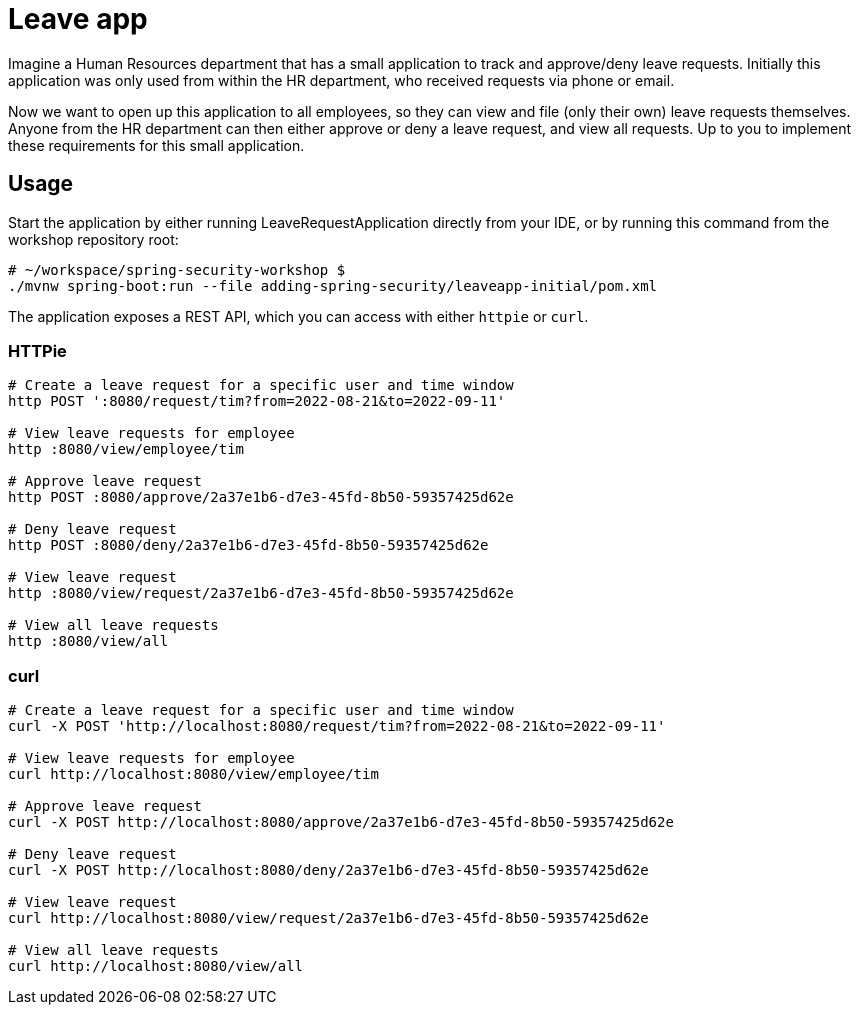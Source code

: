 = Leave app

Imagine a Human Resources department that has a small application to track and approve/deny leave requests.
Initially this application was only used from within the HR department, who received requests via phone or email.

Now we want to open up this application to all employees, so they can view and file (only their own) leave requests themselves.
Anyone from the HR department can then either approve or deny a leave request, and view all requests.
Up to you to implement these requirements for this small application.

== Usage

Start the application by either running LeaveRequestApplication directly from your IDE, or by running this command from the workshop repository root:

[source,bash]
----
# ~/workspace/spring-security-workshop $
./mvnw spring-boot:run --file adding-spring-security/leaveapp-initial/pom.xml
----

The application exposes a REST API, which you can access with either `httpie` or `curl`.

=== HTTPie
[source,bash]
----
# Create a leave request for a specific user and time window
http POST ':8080/request/tim?from=2022-08-21&to=2022-09-11'

# View leave requests for employee
http :8080/view/employee/tim

# Approve leave request
http POST :8080/approve/2a37e1b6-d7e3-45fd-8b50-59357425d62e

# Deny leave request
http POST :8080/deny/2a37e1b6-d7e3-45fd-8b50-59357425d62e

# View leave request
http :8080/view/request/2a37e1b6-d7e3-45fd-8b50-59357425d62e

# View all leave requests
http :8080/view/all
----

=== curl
[source,bash]
----
# Create a leave request for a specific user and time window
curl -X POST 'http://localhost:8080/request/tim?from=2022-08-21&to=2022-09-11'

# View leave requests for employee
curl http://localhost:8080/view/employee/tim

# Approve leave request
curl -X POST http://localhost:8080/approve/2a37e1b6-d7e3-45fd-8b50-59357425d62e

# Deny leave request
curl -X POST http://localhost:8080/deny/2a37e1b6-d7e3-45fd-8b50-59357425d62e

# View leave request
curl http://localhost:8080/view/request/2a37e1b6-d7e3-45fd-8b50-59357425d62e

# View all leave requests
curl http://localhost:8080/view/all
----
